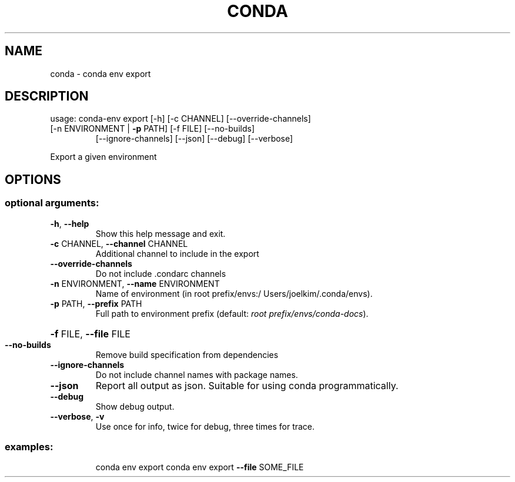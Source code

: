 .\" DO NOT MODIFY THIS FILE!  It was generated by help2man 1.46.4.
.TH CONDA "1" "9월 2017" "Continuum Analytics" "User Commands"
.SH NAME
conda \- conda env export
.SH DESCRIPTION
usage: conda\-env export [\-h] [\-c CHANNEL] [\-\-override\-channels]
.TP
[\-n ENVIRONMENT | \fB\-p\fR PATH] [\-f FILE] [\-\-no\-builds]
[\-\-ignore\-channels] [\-\-json] [\-\-debug] [\-\-verbose]
.PP
Export a given environment
.SH OPTIONS
.SS "optional arguments:"
.TP
\fB\-h\fR, \fB\-\-help\fR
Show this help message and exit.
.TP
\fB\-c\fR CHANNEL, \fB\-\-channel\fR CHANNEL
Additional channel to include in the export
.TP
\fB\-\-override\-channels\fR
Do not include .condarc channels
.TP
\fB\-n\fR ENVIRONMENT, \fB\-\-name\fR ENVIRONMENT
Name of environment (in root prefix/envs:/
Users/joelkim/.conda/envs).
.TP
\fB\-p\fR PATH, \fB\-\-prefix\fR PATH
Full path to environment prefix (default:
\fI\,root prefix/envs/conda\-docs\/\fP).
.HP
\fB\-f\fR FILE, \fB\-\-file\fR FILE
.TP
\fB\-\-no\-builds\fR
Remove build specification from dependencies
.TP
\fB\-\-ignore\-channels\fR
Do not include channel names with package names.
.TP
\fB\-\-json\fR
Report all output as json. Suitable for using conda
programmatically.
.TP
\fB\-\-debug\fR
Show debug output.
.TP
\fB\-\-verbose\fR, \fB\-v\fR
Use once for info, twice for debug, three times for
trace.
.SS "examples:"
.IP
conda env export
conda env export \fB\-\-file\fR SOME_FILE
